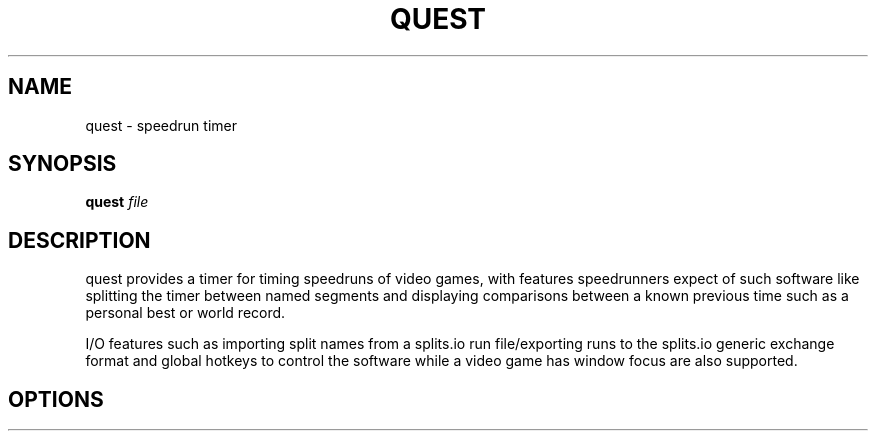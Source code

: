 .TH QUEST 1 quest\-VERSION
.SH NAME
quest \- speedrun timer
.SH SYNOPSIS
.B quest
.IR file
.SH DESCRIPTION
quest provides a timer for timing speedruns of video games, with features
speedrunners expect of such software like splitting the timer between named
segments and displaying comparisons between a known previous time such as
a personal best or world record.
.PP
I/O features such as importing split names from a splits.io run file/exporting
runs to the splits.io generic exchange format and global hotkeys to control the
software while a video game has window focus are also supported.
.SH OPTIONS

